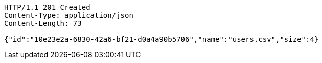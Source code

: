 [source,http,options="nowrap"]
----
HTTP/1.1 201 Created
Content-Type: application/json
Content-Length: 73

{"id":"10e23e2a-6830-42a6-bf21-d0a4a90b5706","name":"users.csv","size":4}
----